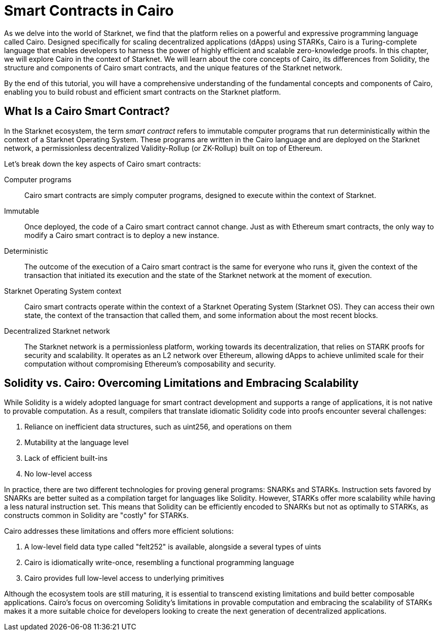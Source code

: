 [id="index"]

= Smart Contracts in Cairo

As we delve into the world of Starknet, we find that the platform relies on a powerful and expressive programming language called Cairo. Designed specifically for scaling decentralized applications (dApps) using STARKs, Cairo is a Turing-complete language that enables developers to harness the power of highly efficient and scalable zero-knowledge proofs. In this chapter, we will explore Cairo in the context of Starknet. We will learn about the core concepts of Cairo, its differences from Solidity, the structure and components of Cairo smart contracts, and the unique features of the Starknet network.

By the end of this tutorial, you will have a comprehensive understanding of the fundamental concepts and components of Cairo, enabling you to build robust and efficient smart contracts on the Starknet platform.

== What Is a Cairo Smart Contract?

In the Starknet ecosystem, the term _smart contract_ refers to immutable computer programs that run deterministically within the context of a Starknet Operating System. These programs are written in the Cairo language and are deployed on the Starknet network, a permissionless decentralized Validity-Rollup (or ZK-Rollup) built on top of Ethereum.

Let’s break down the key aspects of Cairo smart contracts:

Computer programs::
Cairo smart contracts are simply computer programs, designed to execute within the context of Starknet.

Immutable::
Once deployed, the code of a Cairo smart contract cannot change. Just as with Ethereum smart contracts, the only way to modify a Cairo smart contract is to deploy a new instance.

Deterministic::
The outcome of the execution of a Cairo smart contract is the same for everyone who runs it, given the context of the transaction that initiated its execution and the state of the Starknet network at the moment of execution.

Starknet Operating System context::
Cairo smart contracts operate within the context of a Starknet Operating System (Starknet OS). They can access their own state, the context of the transaction that called them, and some information about the most recent blocks.

Decentralized Starknet network::
The Starknet network is a permissionless platform, working towards its decentralization, that relies on STARK proofs for security and scalability. It operates as an L2 network over Ethereum, allowing dApps to achieve unlimited scale for their computation without compromising Ethereum's composability and security.

== Solidity vs. Cairo: Overcoming Limitations and Embracing Scalability

While Solidity is a widely adopted language for smart contract development and supports a range of applications, it is not native to provable computation. As a result, compilers that translate idiomatic Solidity code into proofs encounter several challenges:

1. Reliance on inefficient data structures, such as uint256, and operations on them
2. Mutability at the language level
3. Lack of efficient built-ins
4. No low-level access

In practice, there are two different technologies for proving general programs: SNARKs and STARKs. Instruction sets favored by SNARKs are better suited as a compilation target for languages like Solidity. However, STARKs offer more scalability while having a less natural instruction set. This means that Solidity can be efficiently encoded to SNARKs but not as optimally to STARKs, as constructs common in Solidity are "costly" for STARKs.

Cairo addresses these limitations and offers more efficient solutions:

1. A low-level field data type called "felt252" is available, alongside a several types of uints
2. Cairo is idiomatically write-once, resembling a functional programming language
3. Cairo provides full low-level access to underlying primitives

Although the ecosystem tools are still maturing, it is essential to transcend existing limitations and build better composable applications. Cairo's focus on overcoming Solidity's limitations in provable computation and embracing the scalability of STARKs makes it a more suitable choice for developers looking to create the next generation of decentralized applications.
